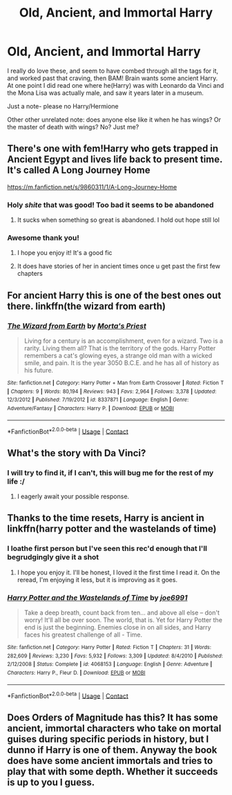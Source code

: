 #+TITLE: Old, Ancient, and Immortal Harry

* Old, Ancient, and Immortal Harry
:PROPERTIES:
:Author: FlabberghastedBanana
:Score: 6
:DateUnix: 1603593686.0
:DateShort: 2020-Oct-25
:FlairText: Request/Discussion
:END:
I really do love these, and seem to have combed through all the tags for it, and worked past that craving, then BAM! Brain wants some ancient Harry. At one point I did read one where he(Harry) was with Leonardo da Vinci and the Mona Lisa was actually male, and saw it years later in a museum.

Just a note- please no Harry/Hermione

Other other unrelated note: does anyone else like it when he has wings? Or the master of death with wings? No? Just me?


** There's one with fem!Harry who gets trapped in Ancient Egypt and lives life back to present time. It's called A Long Journey Home

[[https://m.fanfiction.net/s/9860311/1/A-Long-Journey-Home]]
:PROPERTIES:
:Author: DoctorDonnaInTardis
:Score: 7
:DateUnix: 1603595008.0
:DateShort: 2020-Oct-25
:END:

*** Holy /shite/ that was good! Too bad it seems to be abandoned
:PROPERTIES:
:Author: dancortens
:Score: 3
:DateUnix: 1603746970.0
:DateShort: 2020-Oct-27
:END:

**** It sucks when something so great is abandoned. I hold out hope still lol
:PROPERTIES:
:Author: DoctorDonnaInTardis
:Score: 1
:DateUnix: 1603747059.0
:DateShort: 2020-Oct-27
:END:


*** Awesome thank you!
:PROPERTIES:
:Author: FlabberghastedBanana
:Score: 1
:DateUnix: 1603595036.0
:DateShort: 2020-Oct-25
:END:

**** I hope you enjoy it! It's a good fic
:PROPERTIES:
:Author: DoctorDonnaInTardis
:Score: 1
:DateUnix: 1603595143.0
:DateShort: 2020-Oct-25
:END:


**** It does have stories of her in ancient times once u get past the first few chapters
:PROPERTIES:
:Author: DoctorDonnaInTardis
:Score: 1
:DateUnix: 1603595340.0
:DateShort: 2020-Oct-25
:END:


** For ancient Harry this is one of the best ones out there. linkffn(the wizard from earth)
:PROPERTIES:
:Author: senju_bandit
:Score: 2
:DateUnix: 1603601724.0
:DateShort: 2020-Oct-25
:END:

*** [[https://www.fanfiction.net/s/8337871/1/][*/The Wizard from Earth/*]] by [[https://www.fanfiction.net/u/2690239/Morta-s-Priest][/Morta's Priest/]]

#+begin_quote
  Living for a century is an accomplishment, even for a wizard. Two is a rarity. Living them all? That is the territory of the gods. Harry Potter remembers a cat's glowing eyes, a strange old man with a wicked smile, and pain. It is the year 3050 B.C.E. and he has all of history as his future.
#+end_quote

^{/Site/:} ^{fanfiction.net} ^{*|*} ^{/Category/:} ^{Harry} ^{Potter} ^{+} ^{Man} ^{from} ^{Earth} ^{Crossover} ^{*|*} ^{/Rated/:} ^{Fiction} ^{T} ^{*|*} ^{/Chapters/:} ^{9} ^{*|*} ^{/Words/:} ^{80,194} ^{*|*} ^{/Reviews/:} ^{943} ^{*|*} ^{/Favs/:} ^{2,964} ^{*|*} ^{/Follows/:} ^{3,378} ^{*|*} ^{/Updated/:} ^{12/3/2012} ^{*|*} ^{/Published/:} ^{7/19/2012} ^{*|*} ^{/id/:} ^{8337871} ^{*|*} ^{/Language/:} ^{English} ^{*|*} ^{/Genre/:} ^{Adventure/Fantasy} ^{*|*} ^{/Characters/:} ^{Harry} ^{P.} ^{*|*} ^{/Download/:} ^{[[http://www.ff2ebook.com/old/ffn-bot/index.php?id=8337871&source=ff&filetype=epub][EPUB]]} ^{or} ^{[[http://www.ff2ebook.com/old/ffn-bot/index.php?id=8337871&source=ff&filetype=mobi][MOBI]]}

--------------

*FanfictionBot*^{2.0.0-beta} | [[https://github.com/FanfictionBot/reddit-ffn-bot/wiki/Usage][Usage]] | [[https://www.reddit.com/message/compose?to=tusing][Contact]]
:PROPERTIES:
:Author: FanfictionBot
:Score: 3
:DateUnix: 1603601744.0
:DateShort: 2020-Oct-25
:END:


** What's the story with Da Vinci?
:PROPERTIES:
:Author: Wassa110
:Score: 2
:DateUnix: 1603617062.0
:DateShort: 2020-Oct-25
:END:

*** I will try to find it, if I can't, this will bug me for the rest of my life :/
:PROPERTIES:
:Author: FlabberghastedBanana
:Score: 1
:DateUnix: 1603670302.0
:DateShort: 2020-Oct-26
:END:

**** I eagerly await your possible response.
:PROPERTIES:
:Author: Wassa110
:Score: 3
:DateUnix: 1603674439.0
:DateShort: 2020-Oct-26
:END:


** Thanks to the time resets, Harry is ancient in linkffn(harry potter and the wastelands of time)
:PROPERTIES:
:Author: vengefulmanatee
:Score: 1
:DateUnix: 1603634662.0
:DateShort: 2020-Oct-25
:END:

*** I loathe first person but I've seen this rec'd enough that I'll begrudgingly give it a shot
:PROPERTIES:
:Author: dancortens
:Score: 4
:DateUnix: 1603751385.0
:DateShort: 2020-Oct-27
:END:

**** I hope you enjoy it. I'll be honest, I loved it the first time I read it. On the reread, I'm enjoying it less, but it is improving as it goes.
:PROPERTIES:
:Author: vengefulmanatee
:Score: 2
:DateUnix: 1604840887.0
:DateShort: 2020-Nov-08
:END:


*** [[https://www.fanfiction.net/s/4068153/1/][*/Harry Potter and the Wastelands of Time/*]] by [[https://www.fanfiction.net/u/557425/joe6991][/joe6991/]]

#+begin_quote
  Take a deep breath, count back from ten... and above all else -- don't worry! It'll all be over soon. The world, that is. Yet for Harry Potter the end is just the beginning. Enemies close in on all sides, and Harry faces his greatest challenge of all - Time.
#+end_quote

^{/Site/:} ^{fanfiction.net} ^{*|*} ^{/Category/:} ^{Harry} ^{Potter} ^{*|*} ^{/Rated/:} ^{Fiction} ^{T} ^{*|*} ^{/Chapters/:} ^{31} ^{*|*} ^{/Words/:} ^{282,609} ^{*|*} ^{/Reviews/:} ^{3,230} ^{*|*} ^{/Favs/:} ^{5,932} ^{*|*} ^{/Follows/:} ^{3,309} ^{*|*} ^{/Updated/:} ^{8/4/2010} ^{*|*} ^{/Published/:} ^{2/12/2008} ^{*|*} ^{/Status/:} ^{Complete} ^{*|*} ^{/id/:} ^{4068153} ^{*|*} ^{/Language/:} ^{English} ^{*|*} ^{/Genre/:} ^{Adventure} ^{*|*} ^{/Characters/:} ^{Harry} ^{P.,} ^{Fleur} ^{D.} ^{*|*} ^{/Download/:} ^{[[http://www.ff2ebook.com/old/ffn-bot/index.php?id=4068153&source=ff&filetype=epub][EPUB]]} ^{or} ^{[[http://www.ff2ebook.com/old/ffn-bot/index.php?id=4068153&source=ff&filetype=mobi][MOBI]]}

--------------

*FanfictionBot*^{2.0.0-beta} | [[https://github.com/FanfictionBot/reddit-ffn-bot/wiki/Usage][Usage]] | [[https://www.reddit.com/message/compose?to=tusing][Contact]]
:PROPERTIES:
:Author: FanfictionBot
:Score: 3
:DateUnix: 1603634683.0
:DateShort: 2020-Oct-25
:END:


** Does Orders of Magnitude has this? It has some ancient, immortal characters who take on mortal guises during specific periods in history, but I dunno if Harry is one of them. Anyway the book does have some ancient immortals and tries to play that with some depth. Whether it succeeds is up to you I guess.
:PROPERTIES:
:Author: gwa_is_amazing
:Score: 1
:DateUnix: 1603674229.0
:DateShort: 2020-Oct-26
:END:
